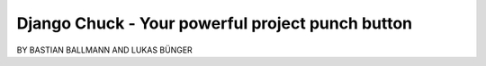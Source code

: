 ============================================================
Django Chuck - Your powerful project punch button
============================================================

BY BASTIAN BALLMANN AND LUKAS BÜNGER
